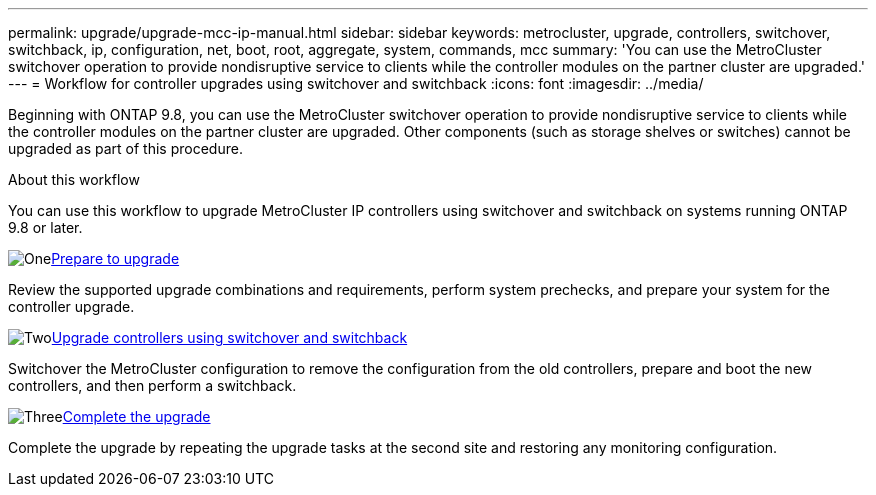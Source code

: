 ---
permalink: upgrade/upgrade-mcc-ip-manual.html
sidebar: sidebar
keywords: metrocluster, upgrade, controllers, switchover, switchback, ip, configuration, net, boot, root, aggregate, system, commands, mcc
summary: 'You can use the MetroCluster switchover operation to provide nondisruptive service to clients while the controller modules on the partner cluster are upgraded.'
---
= Workflow for controller upgrades using switchover and switchback
:icons: font
:imagesdir: ../media/

[.lead]
Beginning with ONTAP 9.8, you can use the MetroCluster switchover operation to provide nondisruptive service to clients while the controller modules on the partner cluster are upgraded. Other components (such as storage shelves or switches) cannot be upgraded as part of this procedure.

.About this workflow

You can use this workflow to upgrade MetroCluster IP controllers using switchover and switchback on systems running ONTAP 9.8 or later. 

.image:https://raw.githubusercontent.com/NetAppDocs/common/main/media/number-1.png[One]link:upgrade-mcc-ip-manual-requirements.html[Prepare to upgrade]
[role="quick-margin-para"]
Review the supported upgrade combinations and requirements, perform system prechecks, and prepare your system for the controller upgrade. 

.image:https://raw.githubusercontent.com/NetAppDocs/common/main/media/number-2.png[Two]link:upgrade-mcc-ip-manual-switchover.html[Upgrade controllers using switchover and switchback]
[role="quick-margin-para"]
Switchover the MetroCluster configuration to remove the configuration from the old controllers, prepare and boot the new controllers, and then perform a switchback.

.image:https://raw.githubusercontent.com/NetAppDocs/common/main/media/number-3.png[Three]link:upgrade-mcc-ip-manual-complete-upgrade.html[Complete the upgrade]
[role="quick-margin-para"]
Complete the upgrade by repeating the upgrade tasks at the second site and restoring any monitoring configuration.


